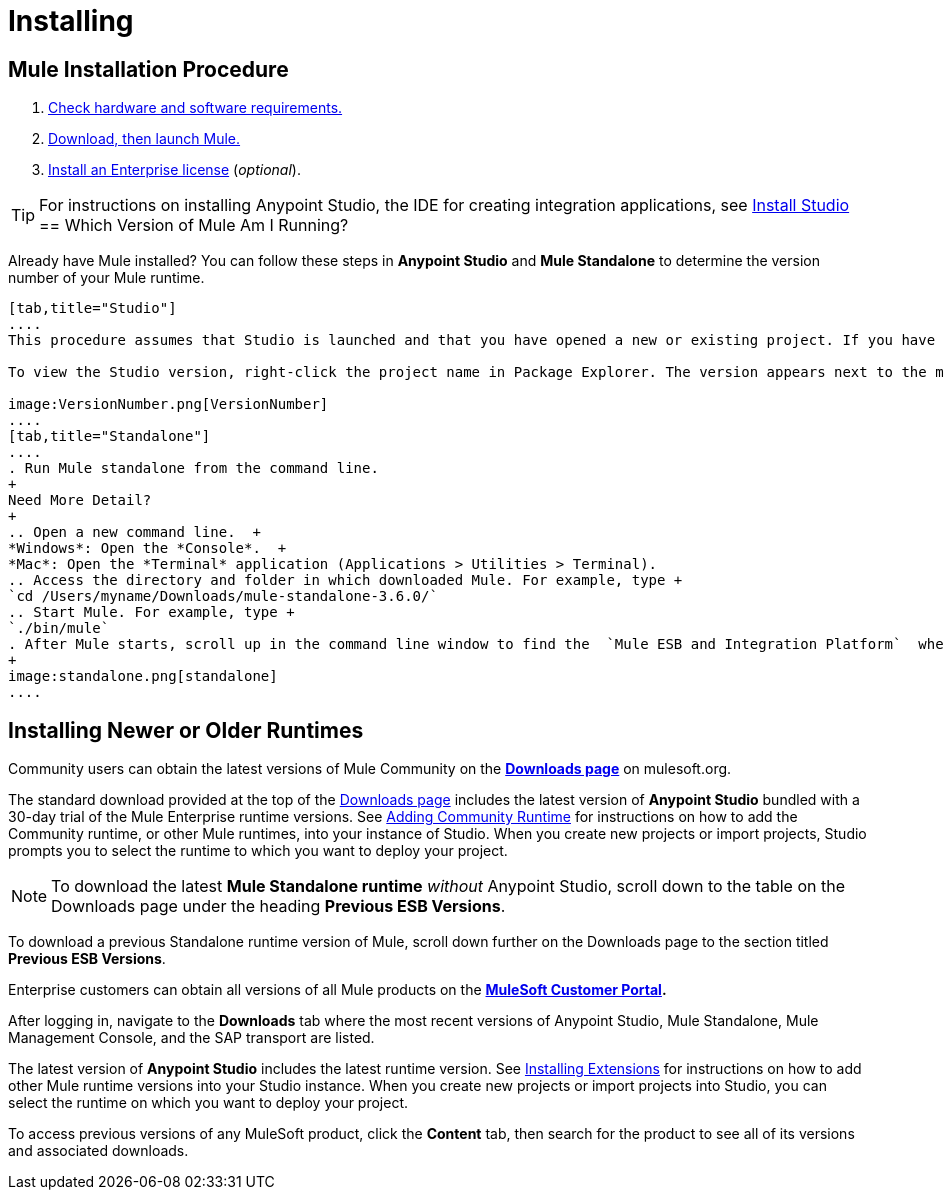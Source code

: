 = Installing
:keywords: mule, esb, install mule, download

== Mule Installation Procedure

. link:/mule-user-guide/v/3.7/hardware-and-software-requirements[Check hardware and software requirements.]
. link:/mule-user-guide/v/3.7/downloading-and-starting-mule-esb[Download, then launch Mule.]
. link:/mule-user-guide/v/3.7/installing-an-enterprise-license[Install an Enterprise license] (_optional_).

[TIP]
For instructions on installing Anypoint Studio, the IDE for creating integration applications, see link:/anypoint-studio/v/5/install-studio[Install Studio]
== Which Version of Mule Am I Running?

Already have Mule installed? You can follow these steps in *Anypoint Studio* and *Mule Standalone* to determine the version number of your Mule runtime.

[tabs]
------
[tab,title="Studio"]
....
This procedure assumes that Studio is launched and that you have opened a new or existing project. If you have not yet opened your first project in Studio, click *File* > *New* > *Mule Project*, and observe the default value in the *Server Runtime* field in the wizard.

To view the Studio version, right-click the project name in Package Explorer. The version appears next to the mule-project.xml file name. You can also double-click the mule-project.xml file name and view the version in the Server Runtime field:

image:VersionNumber.png[VersionNumber]
....
[tab,title="Standalone"]
....
. Run Mule standalone from the command line.
+
Need More Detail?
+
.. Open a new command line.  +
*Windows*: Open the *Console*.  +
*Mac*: Open the *Terminal* application (Applications > Utilities > Terminal).
.. Access the directory and folder in which downloaded Mule. For example, type +
`cd /Users/myname/Downloads/mule-standalone-3.6.0/`
.. Start Mule. For example, type +
`./bin/mule`
. After Mule starts, scroll up in the command line window to find the  `Mule ESB and Integration Platform`  where Mule displays the version.
+
image:standalone.png[standalone]
....
------

== Installing Newer or Older Runtimes

Community users can obtain the latest versions of Mule Community on the *http://www.mulesoft.org/download-mule-esb-community-edition[Downloads page]* on mulesoft.org.

The standard download provided at the top of the link:http://www.mulesoft.org/download-mule-esb-community-edition[Downloads page] includes the latest version of *Anypoint Studio* bundled with a 30-day trial of the Mule Enterprise runtime versions. See link:/anypoint-studio/v/5/adding-community-runtime[Adding Community Runtime] for instructions on how to add the Community runtime, or other Mule runtimes, into your instance of Studio. When you create new projects or import projects, Studio prompts you to select the runtime to which you want to deploy your project.

[NOTE]
To download the latest *Mule Standalone runtime* _without_ Anypoint Studio, scroll down to the table on the Downloads page under the heading *Previous ESB Versions*.

To download a previous Standalone runtime version of Mule, scroll down further on the Downloads page to the section titled *Previous ESB Versions*.

Enterprise customers can obtain all versions of all Mule products on the *http://www.mulesoft.com/support-login[MuleSoft Customer Portal].*

After logging in, navigate to the *Downloads* tab where the most recent versions of Anypoint Studio, Mule Standalone, Mule Management Console, and the SAP transport are listed.

The latest version of *Anypoint Studio* includes the latest runtime version. See link:/anypoint-studio/v/5/installing-extensions[Installing Extensions] for instructions on how to add other Mule runtime versions into your Studio instance. When you create new projects or import projects into Studio, you can select the runtime on which you want to deploy your project.

To access previous versions of any MuleSoft product, click the *Content* tab, then search for the product to see all of its versions and associated downloads.
